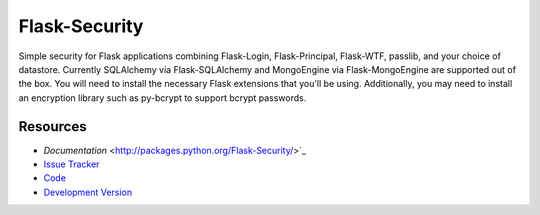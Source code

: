 Flask-Security
===========

|build status|_

.. |build status| image:: https://secure.travis-ci.org/mattupstate/flask-security.png?branch=develop
   :alt: Build Status
.. _build status: http://travis-ci.org/mattupstate/flask-security

Simple security for Flask applications combining Flask-Login, Flask-Principal, 
Flask-WTF, passlib, and your choice of datastore. Currently SQLAlchemy via 
Flask-SQLAlchemy and MongoEngine via Flask-MongoEngine are supported out of the 
box. You will need to install the necessary Flask extensions that you'll be 
using. Additionally, you may need to install an encryption library such as 
py-bcrypt to support bcrypt passwords.

Resources
---------

- `Documentation` <http://packages.python.org/Flask-Security/>`_
- `Issue Tracker <http://github.com/mattupstate/flask-security/issues>`_
- `Code <http://github.com/mattupstate/flask-security/>`_
- `Development Version
  <http://github.com/mattupstate/flask-security/zipball/develop#egg=Flask-Security-dev>`_